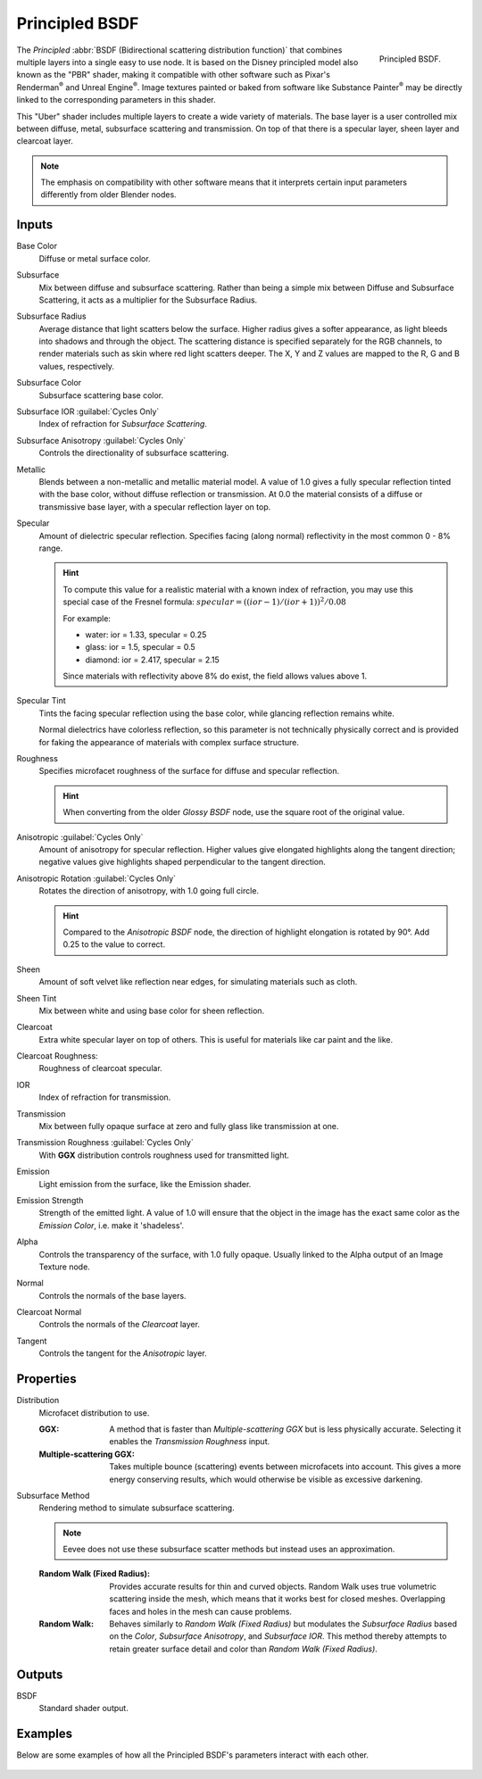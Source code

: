 .. _bpy.types.ShaderNodeBsdfPrincipled:

***************
Principled BSDF
***************

.. figure:: /images/render_shader-nodes_shader_principled_node.png
   :align: right

   Principled BSDF.

The *Principled* :abbr:`BSDF (Bidirectional scattering distribution function)`
that combines multiple layers into a single easy to use node.
It is based on the Disney principled model also known as the "PBR" shader,
making it compatible with other software such as Pixar's Renderman\ :sup:`®`
and Unreal Engine\ :sup:`®`. Image textures painted or baked from
software like Substance Painter\ :sup:`®` may be directly linked to
the corresponding parameters in this shader.

This "Uber" shader includes multiple layers to create a wide variety of materials.
The base layer is a user controlled mix between diffuse, metal,
subsurface scattering and transmission.
On top of that there is a specular layer, sheen layer and clearcoat layer.

.. note::

   The emphasis on compatibility with other software means that it interprets
   certain input parameters differently from older Blender nodes.


Inputs
======

Base Color
   Diffuse or metal surface color.
Subsurface
   Mix between diffuse and subsurface scattering.
   Rather than being a simple mix between Diffuse and Subsurface Scattering,
   it acts as a multiplier for the Subsurface Radius.
Subsurface Radius
   Average distance that light scatters below the surface.
   Higher radius gives a softer appearance, as light bleeds into shadows and through the object.
   The scattering distance is specified separately for the RGB channels,
   to render materials such as skin where red light scatters deeper.
   The X, Y and Z values are mapped to the R, G and B values, respectively.
Subsurface Color
   Subsurface scattering base color.
Subsurface IOR :guilabel:`Cycles Only`
   Index of refraction for *Subsurface Scattering*.
Subsurface Anisotropy :guilabel:`Cycles Only`
   Controls the directionality of subsurface scattering.
Metallic
   Blends between a non-metallic and metallic material model.
   A value of 1.0 gives a fully specular reflection tinted with the base color,
   without diffuse reflection or transmission.
   At 0.0 the material consists of a diffuse or transmissive base layer, with a specular reflection layer on top.
Specular
   Amount of dielectric specular reflection. Specifies facing (along normal)
   reflectivity in the most common 0 - 8% range.

   .. hint::

      To compute this value for a realistic material with a known index of
      refraction, you may use this special case of the Fresnel formula:
      :math:`specular = ((ior - 1)/(ior + 1))^2 / 0.08`

      For example:

      - water: ior = 1.33, specular = 0.25
      - glass: ior = 1.5, specular = 0.5
      - diamond: ior = 2.417, specular = 2.15

      Since materials with reflectivity above 8% do exist, the field allows values above 1.

Specular Tint
   Tints the facing specular reflection using the base color, while glancing reflection remains white.

   Normal dielectrics have colorless reflection, so this parameter is not technically physically correct
   and is provided for faking the appearance of materials with complex surface structure.
Roughness
   Specifies microfacet roughness of the surface for diffuse and specular reflection.

   .. hint::

      When converting from the older *Glossy BSDF* node, use the square root of the original value.

Anisotropic :guilabel:`Cycles Only`
   Amount of anisotropy for specular reflection. Higher values give elongated highlights along the tangent direction;
   negative values give highlights shaped perpendicular to the tangent direction.
Anisotropic Rotation :guilabel:`Cycles Only`
   Rotates the direction of anisotropy, with 1.0 going full circle.

   .. hint::

      Compared to the *Anisotropic BSDF* node, the direction of highlight elongation
      is rotated by 90°. Add 0.25 to the value to correct.

Sheen
   Amount of soft velvet like reflection near edges,
   for simulating materials such as cloth.
Sheen Tint
   Mix between white and using base color for sheen reflection.
Clearcoat
   Extra white specular layer on top of others.
   This is useful for materials like car paint and the like.
Clearcoat Roughness:
   Roughness of clearcoat specular.
IOR
   Index of refraction for transmission.
Transmission
   Mix between fully opaque surface at zero and fully glass like transmission at one.
Transmission Roughness :guilabel:`Cycles Only`
   With **GGX** distribution controls roughness used for transmitted light.
Emission
   Light emission from the surface, like the Emission shader.
Emission Strength
   Strength of the emitted light. A value of 1.0 will ensure that the object
   in the image has the exact same color as the *Emission Color*, i.e. make it 'shadeless'.
Alpha
   Controls the transparency of the surface, with 1.0 fully opaque.
   Usually linked to the Alpha output of an Image Texture node.
Normal
   Controls the normals of the base layers.
Clearcoat Normal
   Controls the normals of the *Clearcoat* layer.
Tangent
   Controls the tangent for the *Anisotropic* layer.


Properties
==========

Distribution
   Microfacet distribution to use.

   :GGX:
      A method that is faster than *Multiple-scattering GGX*
      but is less physically accurate. Selecting it enables the *Transmission Roughness* input.
   :Multiple-scattering GGX:
      Takes multiple bounce (scattering) events between microfacets into account.
      This gives a more energy conserving results,
      which would otherwise be visible as excessive darkening.

Subsurface Method
   Rendering method to simulate subsurface scattering.
   
   .. note:: Eevee does not use these subsurface scatter methods but instead uses an approximation.

   :Random Walk (Fixed Radius):
      Provides accurate results for thin and curved objects.
      Random Walk uses true volumetric scattering inside the mesh,
      which means that it works best for closed meshes.
      Overlapping faces and holes in the mesh can cause problems.
   :Random Walk:
      Behaves similarly to *Random Walk (Fixed Radius)* but modulates 
      the *Subsurface Radius* based on the *Color*,
      *Subsurface Anisotropy*, and *Subsurface IOR*. This method
      thereby attempts to retain greater surface detail and color than
      *Random Walk (Fixed Radius)*.


Outputs
=======

BSDF
   Standard shader output.


Examples
========

Below are some examples of how all the Principled BSDF's parameters interact with each other.

.. figure:: /images/render_shader-nodes_shader_principled_example-1a.jpg
.. figure:: /images/render_shader-nodes_shader_principled_example-2a.jpg
.. figure:: /images/render_shader-nodes_shader_principled_example-2b.jpg
